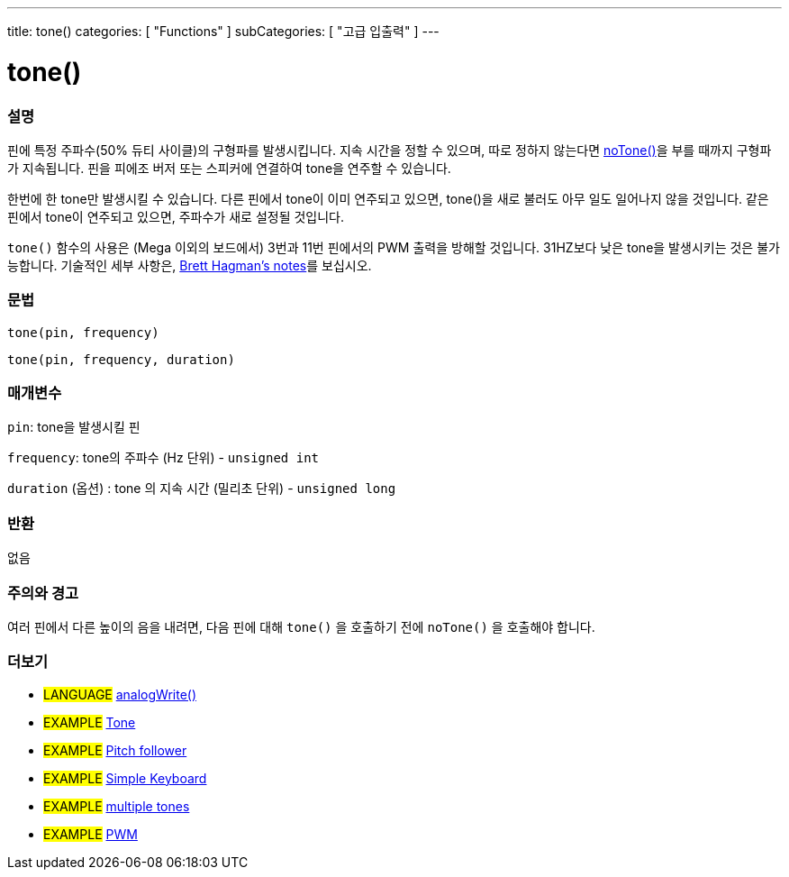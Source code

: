 ---
title: tone()
categories: [ "Functions" ]
subCategories: [ "고급 입출력" ]
---





= tone()


// OVERVIEW SECTION STARTS
[#overview]
--

[float]
=== 설명
핀에 특정 주파수(50% 듀티 사이클)의 구형파를 발생시킵니다. 지속 시간을 정할 수 있으며, 따로 정하지 않는다면 link:../noTone[noTone()]을 부를 때까지 구형파가 지속됩니다. 핀을 피에조 버저 또는 스피커에 연결하여 tone을 연주할 수 있습니다.

한번에 한 tone만 발생시킬 수 있습니다. 다른 핀에서 tone이 이미 연주되고 있으면, tone()을 새로 불러도 아무 일도 일어나지 않을 것입니다. 같은 핀에서 tone이 연주되고 있으면, 주파수가 새로 설정될 것입니다.

`tone()` 함수의 사용은 (Mega 이외의 보드에서) 3번과 11번 핀에서의 PWM 출력을 방해할 것입니다.
31HZ보다 낮은 tone을 발생시키는 것은 불가능합니다. 기술적인 세부 사항은, https://github.com/bhagman/Tone#ugly-details[Brett Hagman's notes]를 보십시오.
[%hardbreaks]


[float]
=== 문법
`tone(pin, frequency)`

`tone(pin, frequency, duration)`
[%hardbreaks]

[float]
=== 매개변수
`pin`: tone을 발생시킬 핀

`frequency`: tone의 주파수 (Hz 단위) - `unsigned int`

`duration` (옵션) : tone 의 지속 시간 (밀리초 단위) - `unsigned long`
[%hardbreaks]

[float]
=== 반환
없음

--
// OVERVIEW SECTION ENDS




// HOW TO USE SECTION STARTS
[#howtouse]
--

[float]
=== 주의와 경고
여러 핀에서 다른 높이의 음을 내려면, 다음 핀에 대해 `tone()` 을 호출하기 전에  `noTone()` 을 호출해야 합니다.
[%hardbreaks]

--
// HOW TO USE SECTION ENDS


// SEE ALSO SECTION
[#see_also]
--

[float]
=== 더보기

[role="language"]
* #LANGUAGE# link:../../analog-io/analogwrite[analogWrite()]

[role="example"]
* #EXAMPLE# http://arduino.cc/en/Tutorial/Tone[Tone^]
* #EXAMPLE# http://arduino.cc/en/Tutorial/Tone[Pitch follower^]
* #EXAMPLE# http://arduino.cc/en/Tutorial/Tone3[Simple Keyboard^]
* #EXAMPLE# http://arduino.cc/en/Tutorial/Tone4[multiple tones^]
* #EXAMPLE# http://arduino.cc/en/Tutorial/PWM[PWM^]

--
// SEE ALSO SECTION ENDS
